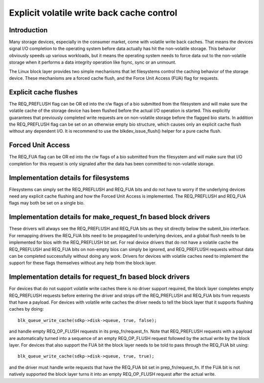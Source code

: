 ==========================================
Explicit volatile write back cache control
==========================================

Introduction
------------

Many storage devices, especially in the consumer market, come with volatile
write back caches.  That means the devices signal I/O completion to the
operating system before data actually has hit the non-volatile storage.  This
behavior obviously speeds up various workloads, but it means the operating
system needs to force data out to the non-volatile storage when it performs
a data integrity operation like fsync, sync or an unmount.

The Linux block layer provides two simple mechanisms that let filesystems
control the caching behavior of the storage device.  These mechanisms are
a forced cache flush, and the Force Unit Access (FUA) flag for requests.


Explicit cache flushes
----------------------

The REQ_PREFLUSH flag can be OR ed into the r/w flags of a bio submitted from
the filesystem and will make sure the volatile cache of the storage device
has been flushed before the actual I/O operation is started.  This explicitly
guarantees that previously completed write requests are on non-volatile
storage before the flagged bio starts. In addition the REQ_PREFLUSH flag can be
set on an otherwise empty bio structure, which causes only an explicit cache
flush without any dependent I/O.  It is recommend to use
the blkdev_issue_flush() helper for a pure cache flush.


Forced Unit Access
------------------

The REQ_FUA flag can be OR ed into the r/w flags of a bio submitted from the
filesystem and will make sure that I/O completion for this request is only
signaled after the data has been committed to non-volatile storage.


Implementation details for filesystems
--------------------------------------

Filesystems can simply set the REQ_PREFLUSH and REQ_FUA bits and do not have to
worry if the underlying devices need any explicit cache flushing and how
the Forced Unit Access is implemented.  The REQ_PREFLUSH and REQ_FUA flags
may both be set on a single bio.


Implementation details for make_request_fn based block drivers
--------------------------------------------------------------

These drivers will always see the REQ_PREFLUSH and REQ_FUA bits as they sit
directly below the submit_bio interface.  For remapping drivers the REQ_FUA
bits need to be propagated to underlying devices, and a global flush needs
to be implemented for bios with the REQ_PREFLUSH bit set.  For real device
drivers that do not have a volatile cache the REQ_PREFLUSH and REQ_FUA bits
on non-empty bios can simply be ignored, and REQ_PREFLUSH requests without
data can be completed successfully without doing any work.  Drivers for
devices with volatile caches need to implement the support for these
flags themselves without any help from the block layer.


Implementation details for request_fn based block drivers
---------------------------------------------------------

For devices that do not support volatile write caches there is no driver
support required, the block layer completes empty REQ_PREFLUSH requests before
entering the driver and strips off the REQ_PREFLUSH and REQ_FUA bits from
requests that have a payload.  For devices with volatile write caches the
driver needs to tell the block layer that it supports flushing caches by
doing::

	blk_queue_write_cache(sdkp->disk->queue, true, false);

and handle empty REQ_OP_FLUSH requests in its prep_fn/request_fn.  Note that
REQ_PREFLUSH requests with a payload are automatically turned into a sequence
of an empty REQ_OP_FLUSH request followed by the actual write by the block
layer.  For devices that also support the FUA bit the block layer needs
to be told to pass through the REQ_FUA bit using::

	blk_queue_write_cache(sdkp->disk->queue, true, true);

and the driver must handle write requests that have the REQ_FUA bit set
in prep_fn/request_fn.  If the FUA bit is not natively supported the block
layer turns it into an empty REQ_OP_FLUSH request after the actual write.
